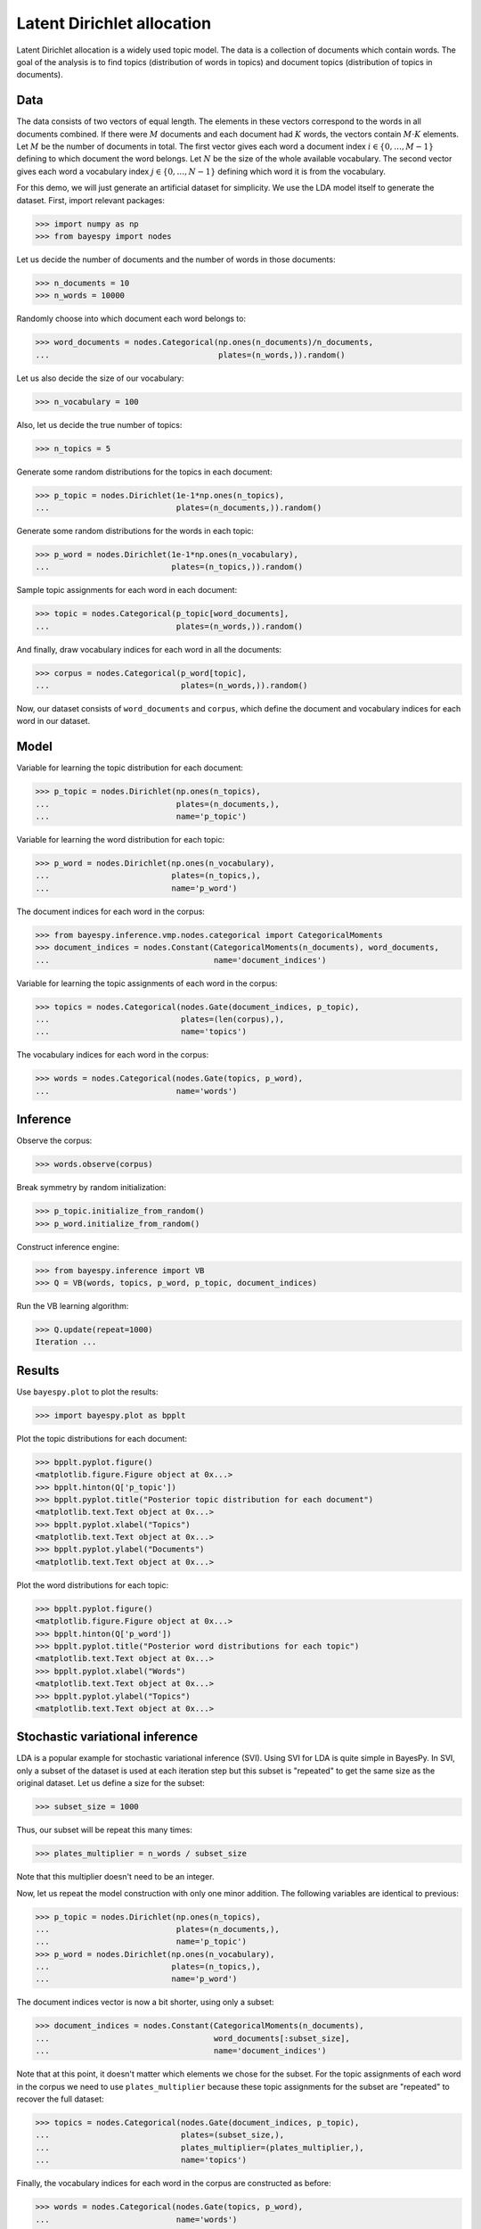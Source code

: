 ..
   Copyright (C) 2015 Jaakko Luttinen

   This file is licensed under the MIT License. See LICENSE for a text of the
   license.


Latent Dirichlet allocation
===========================

Latent Dirichlet allocation is a widely used topic model.  The data is a
collection of documents which contain words.  The goal of the analysis is to
find topics (distribution of words in topics) and document topics (distribution
of topics in documents).


Data
----

The data consists of two vectors of equal length.  The elements in these vectors
correspond to the words in all documents combined.  If there were :math:`M`
documents and each document had :math:`K` words, the vectors contain :math:`M
\cdot K` elements.  Let :math:`M` be the number of documents in total.  The
first vector gives each word a document index :math:`i\in \{0,\ldots,M-1\}`
defining to which document the word belongs.  Let :math:`N` be the size of the
whole available vocabulary.  The second vector gives each word a vocabulary
index :math:`j\in \{0,\ldots,N-1\}` defining which word it is from the
vocabulary.

For this demo, we will just generate an artificial dataset for simplicity.  We
use the LDA model itself to generate the dataset.  First, import relevant
packages:

>>> import numpy as np
>>> from bayespy import nodes

Let us decide the number of documents and the number of words in those documents:

>>> n_documents = 10
>>> n_words = 10000

Randomly choose into which document each word belongs to:

>>> word_documents = nodes.Categorical(np.ones(n_documents)/n_documents,
...                                    plates=(n_words,)).random()

Let us also decide the size of our vocabulary:

>>> n_vocabulary = 100

Also, let us decide the true number of topics:

>>> n_topics = 5

Generate some random distributions for the topics in each document:

>>> p_topic = nodes.Dirichlet(1e-1*np.ones(n_topics),
...                           plates=(n_documents,)).random()

Generate some random distributions for the words in each topic:

>>> p_word = nodes.Dirichlet(1e-1*np.ones(n_vocabulary),
...                          plates=(n_topics,)).random()

Sample topic assignments for each word in each document:

>>> topic = nodes.Categorical(p_topic[word_documents],
...                           plates=(n_words,)).random()

And finally, draw vocabulary indices for each word in all the documents:

>>> corpus = nodes.Categorical(p_word[topic],
...                            plates=(n_words,)).random()

Now, our dataset consists of ``word_documents`` and ``corpus``, which define the
document and vocabulary indices for each word in our dataset.

.. todo::

   Use some large real-world dataset, for instance, Wikipedia.


Model
-----

Variable for learning the topic distribution for each document:

>>> p_topic = nodes.Dirichlet(np.ones(n_topics),
...                           plates=(n_documents,),
...                           name='p_topic')

Variable for learning the word distribution for each topic:

>>> p_word = nodes.Dirichlet(np.ones(n_vocabulary),
...                          plates=(n_topics,),
...                          name='p_word')

The document indices for each word in the corpus:

>>> from bayespy.inference.vmp.nodes.categorical import CategoricalMoments
>>> document_indices = nodes.Constant(CategoricalMoments(n_documents), word_documents,
...                                   name='document_indices')

Variable for learning the topic assignments of each word in the corpus:

>>> topics = nodes.Categorical(nodes.Gate(document_indices, p_topic),
...                            plates=(len(corpus),),
...                            name='topics')

The vocabulary indices for each word in the corpus:

>>> words = nodes.Categorical(nodes.Gate(topics, p_word),
...                           name='words')


Inference
---------

Observe the corpus:

>>> words.observe(corpus)

Break symmetry by random initialization:

>>> p_topic.initialize_from_random()
>>> p_word.initialize_from_random()

Construct inference engine:

>>> from bayespy.inference import VB
>>> Q = VB(words, topics, p_word, p_topic, document_indices)

Run the VB learning algorithm:

>>> Q.update(repeat=1000)
Iteration ...


Results
-------

Use ``bayespy.plot`` to plot the results:

>>> import bayespy.plot as bpplt

Plot the topic distributions for each document:

>>> bpplt.pyplot.figure()
<matplotlib.figure.Figure object at 0x...>
>>> bpplt.hinton(Q['p_topic'])
>>> bpplt.pyplot.title("Posterior topic distribution for each document")
<matplotlib.text.Text object at 0x...>
>>> bpplt.pyplot.xlabel("Topics")
<matplotlib.text.Text object at 0x...>
>>> bpplt.pyplot.ylabel("Documents")
<matplotlib.text.Text object at 0x...>

Plot the word distributions for each topic:

>>> bpplt.pyplot.figure()
<matplotlib.figure.Figure object at 0x...>
>>> bpplt.hinton(Q['p_word'])
>>> bpplt.pyplot.title("Posterior word distributions for each topic")
<matplotlib.text.Text object at 0x...>
>>> bpplt.pyplot.xlabel("Words")
<matplotlib.text.Text object at 0x...>
>>> bpplt.pyplot.ylabel("Topics")
<matplotlib.text.Text object at 0x...>

.. todo::

   Create more illustrative plots.



Stochastic variational inference
--------------------------------

LDA is a popular example for stochastic variational inference (SVI).  Using SVI
for LDA is quite simple in BayesPy.  In SVI, only a subset of the dataset is
used at each iteration step but this subset is "repeated" to get the same size
as the original dataset.  Let us define a size for the subset:

>>> subset_size = 1000

Thus, our subset will be repeat this many times:

>>> plates_multiplier = n_words / subset_size

Note that this multiplier doesn't need to be an integer.

Now, let us repeat the model construction with only one minor addition.  The
following variables are identical to previous:

>>> p_topic = nodes.Dirichlet(np.ones(n_topics),
...                           plates=(n_documents,),
...                           name='p_topic')
>>> p_word = nodes.Dirichlet(np.ones(n_vocabulary),
...                          plates=(n_topics,),
...                          name='p_word')

The document indices vector is now a bit shorter, using only a subset:

>>> document_indices = nodes.Constant(CategoricalMoments(n_documents),
...                                   word_documents[:subset_size],
...                                   name='document_indices')

Note that at this point, it doesn't matter which elements we chose for the
subset.  For the topic assignments of each word in the corpus we need to use
``plates_multiplier`` because these topic assignments for the subset are
"repeated" to recover the full dataset:

>>> topics = nodes.Categorical(nodes.Gate(document_indices, p_topic),
...                            plates=(subset_size,),
...                            plates_multiplier=(plates_multiplier,),
...                            name='topics')

Finally, the vocabulary indices for each word in the corpus are constructed as
before:

>>> words = nodes.Categorical(nodes.Gate(topics, p_word),
...                           name='words')

This node inherits the plates and multipliers from its parent ``topics``, so
there is no need to define them here.  Again, break symmetry by random
initialization:

>>> p_topic.initialize_from_random()
>>> p_word.initialize_from_random()

Construct inference engine:

>>> from bayespy.inference import VB
>>> Q = VB(words, topics, p_word, p_topic, document_indices)

In order to use SVI, we need to disable some lower bound checks, because the
lower bound doesn't anymore necessarily increase at each iteration step:

>>> Q.ignore_bound_checks = True

For the stochastic gradient ascent, we'll define some learning parameters:

>>> delay = 1
>>> forgetting_rate = 0.7

Run the inference:

>>> for n in range(1000):
...     # Observe a random mini-batch
...     subset = np.random.choice(n_words, subset_size)
...     Q['words'].observe(corpus[subset])
...     Q['document_indices'].set_value(word_documents[subset])

...     # Learn intermediate variables
...     Q.update('topics')

...     # Set step length
...     step = (n + delay) ** (-forgetting_rate)

...     # Stochastic gradient for the global variables
...     Q.gradient_step('p_topic', 'p_word', scale=step)

If one is interested, the lower bound values during the SVI algorithm can be plotted as:

>>> bpplt.pyplot.figure()
<matplotlib.figure.Figure object at 0x...>
>>> bpplt.pyplot.plot(Q.L)
[<matplotlib.lines.Line2D object at 0x...>]

The other results can be plotted as before.

